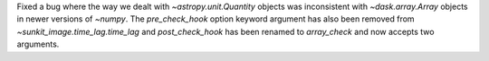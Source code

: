 Fixed a bug where the way we dealt with `~astropy.unit.Quantity` objects was inconsistent with
`~dask.array.Array` objects in newer versions of `~numpy`. The `pre_check_hook` option keyword
argument has also been removed from `~sunkit_image.time_lag.time_lag` and `post_check_hook`
has been renamed to `array_check` and now accepts two arguments.
